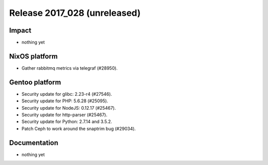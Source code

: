 .. XXX update on release :Publish Date: YYYY-MM-DD

Release 2017_028 (unreleased)
-----------------------------

Impact
^^^^^^

* nothing yet


NixOS platform
^^^^^^^^^^^^^^

* Gather rabbitmq metrics via telegraf (#28950).


Gentoo platform
^^^^^^^^^^^^^^^

* Security update for glibc: 2.23-r4 (#27546).
* Security update for PHP: 5.6.28 (#25095).
* Security update for NodeJS: 0.12.17 (#25467).
* Security update for http-parser (#25467).
* Security update for Python: 2.7.14 and 3.5.2.
* Patch Ceph to work around the snaptrim bug (#29034).


Documentation
^^^^^^^^^^^^^

* nothing yet


.. vim: set spell spelllang=en:

